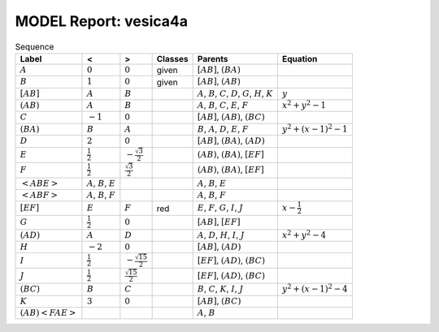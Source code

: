 MODEL Report: vesica4a
======================

.. list-table:: Sequence
   :header-rows: 1

   * - Label
     - <
     - >
     - Classes
     - Parents
     - Equation
   * - :math:`A`
     - :math:`0`
     - :math:`0`
     - given
     - :math:`[ A B ]`, :math:`( B A )`
     - 
   * - :math:`B`
     - :math:`1`
     - :math:`0`
     - given
     - :math:`[ A B ]`, :math:`( A B )`
     - 
   * - :math:`[ A B ]`
     - :math:`A`
     - :math:`B`
     - 
     - :math:`A`, :math:`B`, :math:`C`, :math:`D`, :math:`G`, :math:`H`, :math:`K`
     - :math:`y`
   * - :math:`( A B )`
     - :math:`A`
     - :math:`B`
     - 
     - :math:`A`, :math:`B`, :math:`C`, :math:`E`, :math:`F`
     - :math:`x^{2} + y^{2} - 1`
   * - :math:`C`
     - :math:`-1`
     - :math:`0`
     - 
     - :math:`[ A B ]`, :math:`( A B )`, :math:`( B C )`
     - 
   * - :math:`( B A )`
     - :math:`B`
     - :math:`A`
     - 
     - :math:`B`, :math:`A`, :math:`D`, :math:`E`, :math:`F`
     - :math:`y^{2} + \left(x - 1\right)^{2} - 1`
   * - :math:`D`
     - :math:`2`
     - :math:`0`
     - 
     - :math:`[ A B ]`, :math:`( B A )`, :math:`( A D )`
     - 
   * - :math:`E`
     - :math:`\frac{1}{2}`
     - :math:`- \frac{\sqrt{3}}{2}`
     - 
     - :math:`( A B )`, :math:`( B A )`, :math:`[ E F ]`
     - 
   * - :math:`F`
     - :math:`\frac{1}{2}`
     - :math:`\frac{\sqrt{3}}{2}`
     - 
     - :math:`( A B )`, :math:`( B A )`, :math:`[ E F ]`
     - 
   * - :math:`< A B E >`
     - :math:`A`, :math:`B`, :math:`E`
     - 
     - 
     - :math:`A`, :math:`B`, :math:`E`
     - 
   * - :math:`< A B F >`
     - :math:`A`, :math:`B`, :math:`F`
     - 
     - 
     - :math:`A`, :math:`B`, :math:`F`
     - 
   * - :math:`[ E F ]`
     - :math:`E`
     - :math:`F`
     - red
     - :math:`E`, :math:`F`, :math:`G`, :math:`I`, :math:`J`
     - :math:`x - \frac{1}{2}`
   * - :math:`G`
     - :math:`\frac{1}{2}`
     - :math:`0`
     - 
     - :math:`[ A B ]`, :math:`[ E F ]`
     - 
   * - :math:`( A D )`
     - :math:`A`
     - :math:`D`
     - 
     - :math:`A`, :math:`D`, :math:`H`, :math:`I`, :math:`J`
     - :math:`x^{2} + y^{2} - 4`
   * - :math:`H`
     - :math:`-2`
     - :math:`0`
     - 
     - :math:`[ A B ]`, :math:`( A D )`
     - 
   * - :math:`I`
     - :math:`\frac{1}{2}`
     - :math:`- \frac{\sqrt{15}}{2}`
     - 
     - :math:`[ E F ]`, :math:`( A D )`, :math:`( B C )`
     - 
   * - :math:`J`
     - :math:`\frac{1}{2}`
     - :math:`\frac{\sqrt{15}}{2}`
     - 
     - :math:`[ E F ]`, :math:`( A D )`, :math:`( B C )`
     - 
   * - :math:`( B C )`
     - :math:`B`
     - :math:`C`
     - 
     - :math:`B`, :math:`C`, :math:`K`, :math:`I`, :math:`J`
     - :math:`y^{2} + \left(x - 1\right)^{2} - 4`
   * - :math:`K`
     - :math:`3`
     - :math:`0`
     - 
     - :math:`[ A B ]`, :math:`( B C )`
     - 
   * - :math:`( A B )< F A E >`
     - 
     - 
     - 
     - :math:`A`, :math:`B`
     - 
